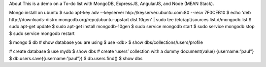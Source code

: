 About
This is a demo on a To-do list with MongoDB, ExpressJS, AngularJS, and Node (MEAN Stack).


Mongo install on ubuntu
$ sudo apt-key adv --keyserver hkp://keyserver.ubuntu.com:80 --recv 7F0CEB10
$ echo 'deb http://downloads-distro.mongodb.org/repo/ubuntu-upstart dist 10gen' | sudo tee /etc/apt/sources.list.d/mongodb.list
$ sudo apt-get update
$ sudo apt-get install mongodb-10gen
$ sudo service mongodb start
$ sudo service mongodb stop
$ sudo service mongodb restart

$ mongo
$ db # show database you are using
$ use <db> 
$ show dbs/collections/users/profile

# create database
$ use mydb
$ show dbs
# create ‘users’ collection with a dummy document(value) {username:”paul”}
$ db.users.save({username:”paul”})
$ db.users.find()
$ show dbs
